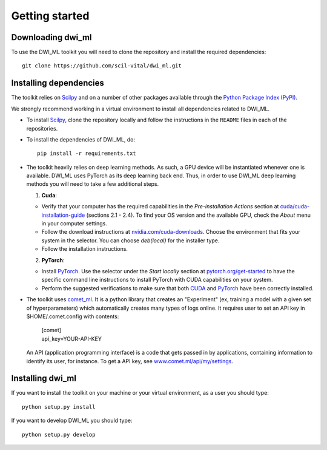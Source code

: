 Getting started
===============

Downloading dwi_ml
******************

To use the DWI_ML toolkit you will need to clone the repository and install the
required dependencies::

   git clone https://github.com/scil-vital/dwi_ml.git

Installing dependencies
***********************

The toolkit relies on `Scilpy`_ and on a number of other packages available through the `Python Package Index (PyPI)`_.

We strongly recommend working in a virtual environment to install all
dependencies related to DWI_ML.

- To install `Scilpy`_, clone the repository locally and follow the
  instructions in the ``README`` files in each of the repositories.

- To install the dependencies of DWI_ML, do::

   pip install -r requirements.txt

- The toolkit heavily relies on deep learning methods. As such, a GPU device
  will be instantiated whenever one is available. DWI_ML uses PyTorch as its
  deep learning back end. Thus, in order to use DWI_ML deep learning methods
  you will need to take a few additional steps.

  1. **Cuda**:

  - Verify that your computer has the required capabilities in the
    *Pre-installation Actions* section at `cuda/cuda-installation-guide <https://docs.nvidia.com/cuda/cuda-installation-guide-linux/index.html>`_
    (sections 2.1 - 2.4). To find your OS version and the available GPU, check
    the *About* menu in your computer settings.

  - Follow the download instructions at `nvidia.com/cuda-downloads <https://developer.nvidia.com/cuda-downloads>`_.
    Choose the environment that fits your system in the selector. You can choose
    *deb(local)* for the installer type.

  - Follow the installation instructions.

  2. **PyTorch**:

  - Install `PyTorch`_. Use the selector under the *Start locally* section at
    `pytorch.org/get-started <https://pytorch.org/get-started/locally/>`_ to
    have the specific command line instructions to install PyTorch with CUDA
    capabilities on your system.

  - Perform the suggested verifications to make sure that both `CUDA`_ and
    `PyTorch`_ have been correctly installed.

- The toolkit uses `comet_ml <https://www.comet.ml/docs/python-sdk/advanced/>`_.
  It is a python library that creates an "Experiment" (ex, training a model
  with a given set of hyperparameters) which automatically creates many types
  of logs online. It requires user to set an API key in $HOME/.comet.config
  with contents:

        | [comet]
        | api_key=YOUR-API-KEY

  An API (application programming interface) is a code that gets passed in by
  applications, containing information to identify its user, for instance. To
  get a API key, see `<www.comet.ml/api/my/settings>`_.


Installing dwi_ml
*****************

If you want to install the toolkit on your machine or your virtual environment,
as a user you should type::

   python setup.py install

If you want to develop DWI_ML you should type::

   python setup.py develop


.. Links
.. Python-related tools
.. _`Python Package Index (PyPI)`: https://pypi.org

.. Toolkits/packages
.. _CUDA: https://developer.nvidia.com/cuda-zone
.. _PyTorch: https://pytorch.org>`
.. _VITALabAi: https://bitbucket.org/vitalab/vitalabai_public
.. _Scilpy: https://github.com/scilus/scilpy
